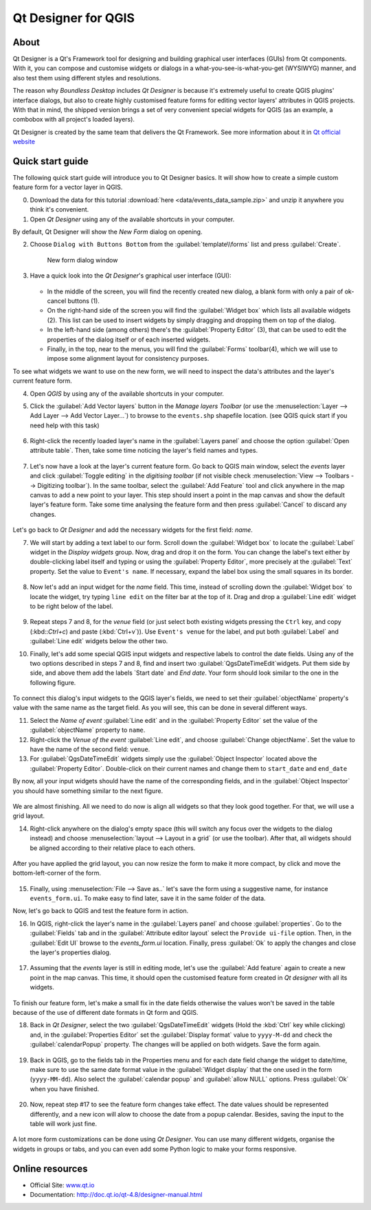 .. _components.qtdesign:

Qt Designer for QGIS
====================

About
-----

Qt Designer is a Qt's Framework tool for designing and building graphical user interfaces (GUIs) from Qt components. With it, you can compose and customise widgets or dialogs in a what-you-see-is-what-you-get (WYSIWYG) manner, and also test them using different styles and resolutions.

The reason why `Boundless Desktop` includes `Qt Designer` is because it's extremely useful to create QGIS plugins' interface dialogs, but also to create highly customised feature forms for editing vector layers' attributes in QGIS projects. With that in mind, the shipped version brings a set of very convenient special widgets for QGIS (as an example, a combobox with all project's loaded layers).

Qt Designer is created by the same team that delivers the Qt Framework. See more information about it in `Qt official website <www.qt.io>`_

Quick start guide
-----------------

The following quick start guide will introduce you to Qt Designer basics. It will show how to create a simple custom feature form for a vector layer in QGIS. 

0. Download the data for this tutorial :download:`here <data/events_data_sample.zip>` and unzip it anywhere you think it's convenient.

1. Open `Qt Designer` using any of the available shortcuts in your computer.

By default, Qt Designer will show the `New Form` dialog on opening.

2. Choose ``Dialog with Buttons Bottom`` from the :guilabel:`template\\forms` list and press :guilabel:`Create`.

   .. figure:: img/qt_designer_new_form.png

      New form dialog window

3. Have a quick look into the `Qt Designer`'s graphical user interface (GUI):

   .. figure:: img/qt_designer_GUI.png
   
   * In the middle of the screen, you will find the recently created new dialog, a blank form with only a pair of ok-cancel buttons (1).
   * On the right-hand side of the screen you will find the :guilabel:`Widget box` which lists all available widgets (2). This list can be used to insert widgets by simply dragging and dropping them on top of the dialog.
   * In the left-hand side (among others) there's the :guilabel:`Property Editor` (3), that can be used to edit the properties of the dialog itself or of each inserted widgets.
   * Finally, in the top, near to the menus, you will find the :guilabel:`Forms` toolbar(4), which we will use to impose some alignment layout for consistency purposes.

To see what widgets we want to use on the new form, we will need to inspect the data's attributes and the layer's current feature form.

4. Open `QGIS` by using any of the available shortcuts in your computer.
5. Click the :guilabel:`Add Vector layers` button in the `Manage layers Toolbar` (or use the :menuselection:`Layer --> Add Layer --> Add Vector Layer...`) to browse to the ``events.shp`` shapefile location. (see QGIS quick start if you need help with this task)

   .. figure:: img/qt_designer_load_layer.png

6. Right-click the recently loaded layer's name in the :guilabel:`Layers panel` and choose the option :guilabel:`Open attribute table`. Then, take some time noticing the layer's field names and types.
   
   .. figure:: img/qt_designer_layer_attributes.png
   
7. Let's now have a look at the layer's current feature form. Go back to QGIS main window, select the `events` layer and click :guilabel:`Toggle editing` in the `digitising toolbar` (if not visible check :menuselection:`View --> Toolbars --> Digitizing toolbar`). In the same toolbar, select the :guilabel:`Add Feature` tool and click anywhere in the map canvas to add a new point to your layer. This step should insert a point in the map canvas and show the default layer's feature form. Take some time analysing the feature form and then press :guilabel:`Cancel` to discard any changes.

   .. figure:: img/qt_designer_layer_add_point.png

Let's go back to `Qt Designer` and add the necessary widgets for the first field: `name`.

7. We will start by adding a text label to our form. Scroll down the :guilabel:`Widget box` to locate the :guilabel:`Label` widget in the `Display widgets` group. Now, drag and drop it on the form. You can change the label's text either by double-clicking label itself and typing or using the :guilabel:`Property Editor`, more precisely at the :guilabel:`Text` property. Set the value to ``Event's name``. If necessary, expand the label box using the small squares in its border.

   .. figure:: img/qt_designer_dragndrop_label.png

8. Now let's add an input widget for the `name` field. This time, instead of scrolling down the :guilabel:`Widget box` to locate the widget, try typing ``line edit`` on the filter bar at the top of it. Drag and drop a :guilabel:`Line edit` widget to be right below of the label.

   .. figure:: img/qt_designer_dragndrop_input_widget.png

9. Repeat steps 7 and 8, for the `venue` field (or just select both existing widgets pressing the ``Ctrl`` key, and copy (:kbd::`Ctrl+c`) and paste (:kbd:`Ctrl+v`)). Use ``Event's venue`` for the label,  and put both :guilabel:`Label` and :guilabel:`Line edit` widgets below the other two.

10. Finally, let's add some special QGIS input widgets and respective labels to control the date fields. Using any of the two options described in steps 7 and 8, find and insert two :guilabel:`QgsDateTimeEdit`widgets. Put them side by side, and above them add the labels `Start date` and `End date`. Your form should look similar to the one in the following figure.

    .. figure:: img/qt_designer_finished_form_unaligned.png

To connect this dialog's input widgets to the QGIS layer's fields, we need to set their :guilabel:`objectName` property's value with the same name as the target field. As you will see, this can be done in several different ways.

11. Select the `Name of event` :guilabel:`Line edit` and in the :guilabel:`Property Editor` set the value of the :guilabel:`objectName` property to ``name``.

12. Right-click the `Venue of the event` :guilabel:`Line edit`, and choose :guilabel:`Change objectName`. Set the value to have the name of the second field: ``venue``.

13. For :guilabel:`QgsDateTimeEdit` widgets simply use the :guilabel:`Object Inspector` located above the :guilabel:`Property Editor`. Double-click on their current names and change them to ``start_date`` and ``end_date``

By now, all your input widgets should have the name of the corresponding fields, and in the :guilabel:`Object Inspector` you should have something similar to the next figure.

.. figure:: img/qt_designer_object_inspector.png

We are almost finishing. All we need to do now is align all widgets so that they look good together. For that, we will use a grid layout.

14. Right-click anywhere on the dialog's empty space (this will switch any focus over the widgets to the dialog instead) and choose :menuselection:`layout --> Layout in a grid` (or use the toolbar). After that, all widgets should be aligned according to their relative place to each others.

    .. figure:: img/qt_designer_form_grid_layout.png

After you have applied the grid layout, you can now resize the form to make it more compact, by click and move the bottom-left-corner of the form.

.. figure:: img/qt_designer_form_resize.png 

15. Finally, using :menuselection:`File --> Save as..` let's save the form using a suggestive name, for instance ``events_form.ui``. To make easy to find later, save it in the same folder of the data. 

Now, let's go back to QGIS and test the feature form in action.

16. In QGIS, right-click the layer's name in the :guilabel:`Layers panel` and choose :guilabel:`properties`. Go to the :guilabel:`Fields` tab and in the :guilabel:`Attribute editor layout` select the ``Provide ui-file`` option. Then, in the :guilabel:`Edit UI` browse to the `events_form.ui` location. Finally, press :guilabel:`Ok` to apply the changes and close the layer's properties dialog.

    .. figure:: img/qt_designer_apply_form_in_layer.png

17. Assuming that the `events` layer is still in editing mode, let's use the :guilabel:`Add feature` again to create a new point in the map canvas. This time, it should open the customised feature form created in `Qt designer` with all its widgets.

    .. figure:: img/qt_designer_new_feature_form_in_action.png

To finish our feature form, let's make a small fix in the date fields otherwise the values won't be saved in the table because of the use of different date formats in Qt form and QGIS.

18. Back in `Qt Designer`, select the two :guilabel:`QgsDateTimeEdit` widgets (Hold the :kbd:`Ctrl` key while clicking) and, in the :guilabel:`Properties Editor` set the :guilabel:`Display format` value to ``yyyy-M-dd`` and check the :guilabel:`calendarPopup` property. The changes will be applied on both widgets. Save the form again.

    .. figure:: img/qt_designer_date_fields_tweak.png

19. Back in QGIS, go to the fields tab in the Properties menu and for each date field change the widget to date/time, make sure to use the same date format value in the :guilabel:`Widget display` that the one used in the form (``yyyy-MM-dd``). Also select the :guilabel:`calendar popup` and :guilabel:`allow NULL` options. Press :guilabel:`Ok` when you have finished.

    .. figure:: img/qt_designer_date_fields_qgis_tweak.png

20. Now, repeat step #17 to see the feature form changes take effect. The date values should be represented differently, and a new icon will alow to choose the date from a popup calendar. Besides, saving the input to the table will work just fine.

    .. figure:: img/qt_designer_form_with_calendar_popup.png

A lot more form customizations can be done using `Qt Designer`. You can use many different widgets, organise the widgets in groups or tabs, and you can even add some Python logic to make your forms responsive.

Online resources
----------------

* Official Site: `<www.qt.io>`_
* Documentation: `<http://doc.qt.io/qt-4.8/designer-manual.html>`_
